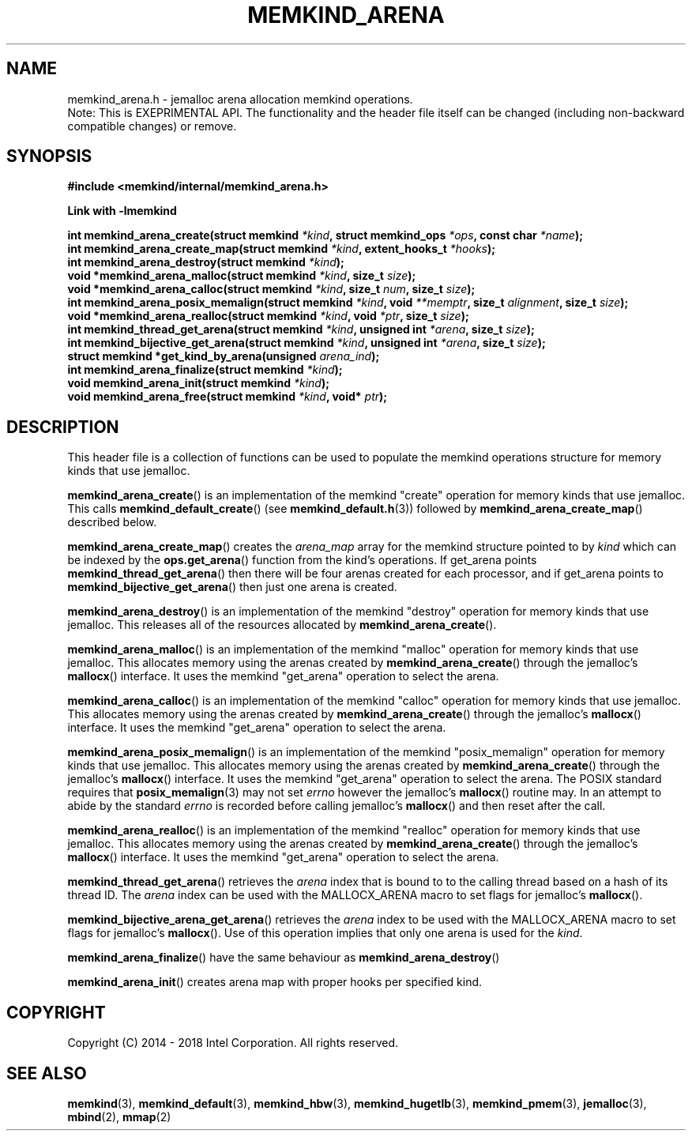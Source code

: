 .\"
.\" Copyright (C) 2014 - 2018 Intel Corporation.
.\" All rights reserved.
.\"
.\" Redistribution and use in source and binary forms, with or without
.\" modification, are permitted provided that the following conditions are met:
.\" 1. Redistributions of source code must retain the above copyright notice(s),
.\"    this list of conditions and the following disclaimer.
.\" 2. Redistributions in binary form must reproduce the above copyright notice(s),
.\"    this list of conditions and the following disclaimer in the documentation
.\"    and/or other materials provided with the distribution.
.\"
.\" THIS SOFTWARE IS PROVIDED BY THE COPYRIGHT HOLDER(S) ``AS IS'' AND ANY EXPRESS
.\" OR IMPLIED WARRANTIES, INCLUDING, BUT NOT LIMITED TO, THE IMPLIED WARRANTIES OF
.\" MERCHANTABILITY AND FITNESS FOR A PARTICULAR PURPOSE ARE DISCLAIMED.  IN NO
.\" EVENT SHALL THE COPYRIGHT HOLDER(S) BE LIABLE FOR ANY DIRECT, INDIRECT,
.\" INCIDENTAL, SPECIAL, EXEMPLARY, OR CONSEQUENTIAL DAMAGES (INCLUDING, BUT NOT
.\" LIMITED TO, PROCUREMENT OF SUBSTITUTE GOODS OR SERVICES; LOSS OF USE, DATA, OR
.\" PROFITS; OR BUSINESS INTERRUPTION) HOWEVER CAUSED AND ON ANY THEORY OF
.\" LIABILITY, WHETHER IN CONTRACT, STRICT LIABILITY, OR TORT (INCLUDING NEGLIGENCE
.\" OR OTHERWISE) ARISING IN ANY WAY OUT OF THE USE OF THIS SOFTWARE, EVEN IF
.\" ADVISED OF THE POSSIBILITY OF SUCH DAMAGE.
.\"
.TH "MEMKIND_ARENA" 3 "2018-08-31" "Intel Corporation" "MEMKIND_ARENA" \" -*- nroff -*-
.SH "NAME"
memkind_arena.h \- jemalloc arena allocation memkind operations.
.br
Note: This is EXEPRIMENTAL API. The functionality and the header file itself can be changed (including non-backward compatible changes) or remove.
.SH "SYNOPSIS"
.nf
.B #include <memkind/internal/memkind_arena.h>
.sp
.B Link with -lmemkind
.sp
.BI "int memkind_arena_create(struct memkind " "*kind" ", struct memkind_ops " "*ops" ", const char " "*name" );
.BI "int memkind_arena_create_map(struct memkind " "*kind" ", extent_hooks_t " "*hooks" ");
.BI "int memkind_arena_destroy(struct memkind " "*kind" );
.BI "void *memkind_arena_malloc(struct memkind " "*kind" ", size_t " "size" );
.BI "void *memkind_arena_calloc(struct memkind " "*kind" ", size_t " "num" ", size_t " "size" );
.BI "int memkind_arena_posix_memalign(struct memkind " "*kind" ", void " "**memptr" ", size_t " "alignment" ", size_t " "size" );
.BI "void *memkind_arena_realloc(struct memkind " "*kind" ", void " "*ptr" ", size_t " "size" );
.BI "int memkind_thread_get_arena(struct memkind " "*kind" ", unsigned int " "*arena" ", size_t " "size" ");
.BI "int memkind_bijective_get_arena(struct memkind " "*kind" ", unsigned int " "*arena" ", size_t " "size" );
.BI "struct memkind *get_kind_by_arena(unsigned " "arena_ind" ");
.BI "int memkind_arena_finalize(struct memkind " "*kind" ");
.BI "void memkind_arena_init(struct memkind " "*kind" ");
.BI "void memkind_arena_free(struct memkind " "*kind" ", void* " "ptr" ");
.br
.SH DESCRIPTION
This header file is a collection of functions can be used to populate
the memkind operations structure for memory kinds that use jemalloc.
.PP
.BR memkind_arena_create ()
is an implementation of the memkind "create" operation for memory
kinds that use jemalloc.  This calls
.BR memkind_default_create ()
(see
.BR memkind_default.h (3))
followed by
.BR memkind_arena_create_map ()
described below.
.PP
.BR memkind_arena_create_map ()
creates the
.I arena_map
array for the memkind structure pointed to by
.IR kind
which can be indexed by the
.BR ops.get_arena ()
function from the kind's operations.  If get_arena points
.BR memkind_thread_get_arena ()
then there will be four arenas created for each processor,
and if get_arena points to
.BR memkind_bijective_get_arena ()
then just one arena is created.
.PP
.BR memkind_arena_destroy ()
is an implementation of the memkind "destroy" operation for memory
kinds that use jemalloc.  This releases all of the resources
allocated by
.BR memkind_arena_create ().
.PP
.BR memkind_arena_malloc ()
is an implementation of the memkind "malloc" operation for memory
kinds that use jemalloc.  This allocates memory using the arenas
created by
.BR memkind_arena_create ()
through the jemalloc's
.BR mallocx ()
interface.  It uses the memkind "get_arena" operation to select the
arena.
.PP
.BR memkind_arena_calloc ()
is an implementation of the memkind "calloc" operation for memory
kinds that use jemalloc.  This allocates memory using the arenas
created by
.BR memkind_arena_create ()
through the jemalloc's
.BR mallocx ()
interface.  It uses the memkind "get_arena" operation to select the
arena.
.PP
.BR memkind_arena_posix_memalign ()
is an implementation of the memkind "posix_memalign" operation for memory
kinds that use jemalloc.  This allocates memory using the arenas
created by
.BR memkind_arena_create ()
through the jemalloc's
.BR mallocx ()
interface.  It uses the memkind "get_arena" operation to select the
arena.  The POSIX standard requires that
.BR posix_memalign (3)
may not set
.I errno
however the jemalloc's
.BR mallocx ()
routine may.  In an attempt to abide by the standard
.I errno
is recorded before calling jemalloc's
.BR mallocx ()
and then reset after the call.
.PP
.BR memkind_arena_realloc ()
is an implementation of the memkind "realloc" operation for memory
kinds that use jemalloc.  This allocates memory using the arenas
created by
.BR memkind_arena_create ()
through the jemalloc's
.BR mallocx ()
interface.  It uses the memkind "get_arena" operation to select the
arena.
.PP
.BR memkind_thread_get_arena ()
retrieves the
.I arena
index that is bound to to the calling thread based on a hash of its
thread ID.  The
.I arena
index can be used with the MALLOCX_ARENA macro to set flags for jemalloc's
.BR mallocx ().
.PP
.BR memkind_bijective_arena_get_arena ()
retrieves the
.I arena
index to be used with the MALLOCX_ARENA macro to set flags for jemalloc's
.BR mallocx ().
Use of this operation implies that only one arena is used for the
.IR kind .
.PP
.BR memkind_arena_finalize ()
have the same behaviour as
.BR memkind_arena_destroy ()
.PP
.BR memkind_arena_init ()
creates arena map with proper hooks per specified kind.
.SH "COPYRIGHT"
Copyright (C) 2014 - 2018 Intel Corporation. All rights reserved.
.SH "SEE ALSO"
.BR memkind (3),
.BR memkind_default (3),
.BR memkind_hbw (3),
.BR memkind_hugetlb (3),
.BR memkind_pmem (3),
.BR jemalloc (3),
.BR mbind (2),
.BR mmap (2)
